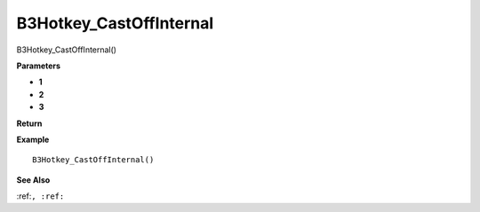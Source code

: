 .. _B3Hotkey_CastOffInternal:

===================================
B3Hotkey_CastOffInternal 
===================================

B3Hotkey_CastOffInternal()



**Parameters**

* **1**
* **2**
* **3**


**Return**


**Example**

::

   B3Hotkey_CastOffInternal()

**See Also**

:ref:``, :ref:`` 

